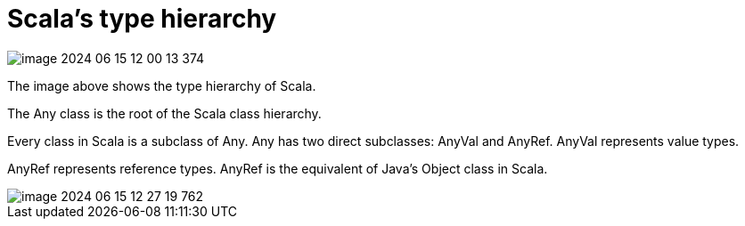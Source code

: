 = Scala's type hierarchy

image::image-2024-06-15-12-00-13-374.png[]

The image above shows the type hierarchy of Scala.

The Any class is the root of the Scala class hierarchy.

Every class in Scala is a subclass of Any. Any has two direct subclasses: AnyVal and AnyRef. AnyVal represents value types.

AnyRef represents reference types. AnyRef is the equivalent of Java's Object class in Scala.

image::image-2024-06-15-12-27-19-762.png[]